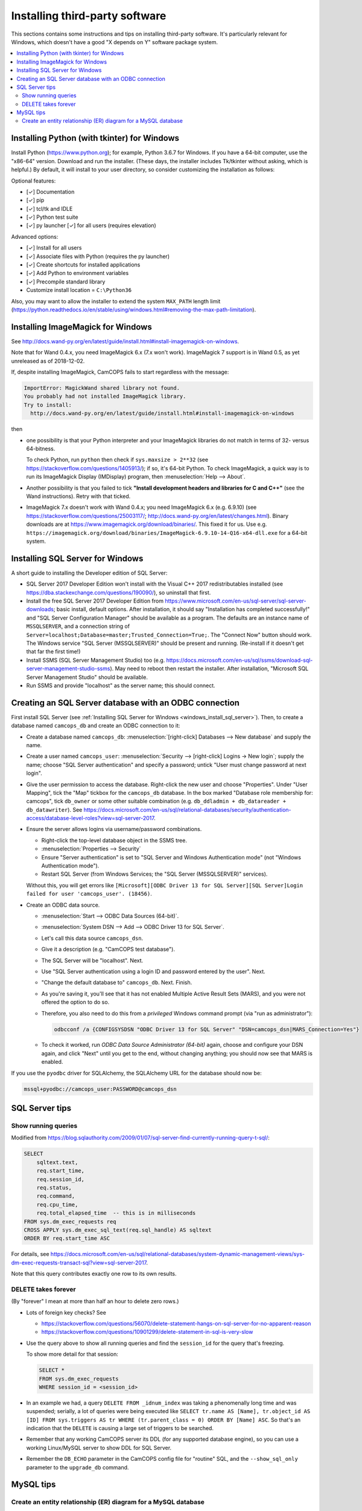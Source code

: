 ..  docs/source/administrator/server_third_party_installation.rst

..  Copyright (C) 2012-2019 Rudolf Cardinal (rudolf@pobox.com).
    .
    This file is part of CamCOPS.
    .
    CamCOPS is free software: you can redistribute it and/or modify
    it under the terms of the GNU General Public License as published by
    the Free Software Foundation, either version 3 of the License, or
    (at your option) any later version.
    .
    CamCOPS is distributed in the hope that it will be useful,
    but WITHOUT ANY WARRANTY; without even the implied warranty of
    MERCHANTABILITY or FITNESS FOR A PARTICULAR PURPOSE. See the
    GNU General Public License for more details.
    .
    You should have received a copy of the GNU General Public License
    along with CamCOPS. If not, see <http://www.gnu.org/licenses/>.


Installing third-party software
===============================

This sections contains some instructions and tips on installing third-party
software. It's particularly relevant for Windows, which doesn't have a good "X
depends on Y" software package system.

..  contents::
    :local:
    :depth: 3

.. _windows_install_python:


Installing Python (with tkinter) for Windows
--------------------------------------------

Install Python (https://www.python.org); for example, Python 3.6.7 for Windows.
If you have a 64-bit computer, use the "x86-64" version. Download and run the
installer. (These days, the installer includes Tk/tkinter without asking, which
is helpful.) By default, it will install to your user directory, so consider
customizing the installation as follows:

Optional features:

- [✓] Documentation
- [✓] pip
- [✓] tcl/tk and IDLE
- [✓] Python test suite
- [✓] py launcher [✓] for all users (requires elevation)

Advanced options:

- [✓] Install for all users
- [✓] Associate files with Python (requires the py launcher)
- [✓] Create shortcuts for installed applications
- [✓] Add Python to environment variables
- [✓] Precompile standard library
- Customize install location = ``C:\Python36``

Also, you may want to allow the installer to extend the system ``MAX_PATH`` length
limit
(https://python.readthedocs.io/en/stable/using/windows.html#removing-the-max-path-limitation).



.. _windows_install_imagemagick:

Installing ImageMagick for Windows
----------------------------------

See
http://docs.wand-py.org/en/latest/guide/install.html#install-imagemagick-on-windows.

Note that for Wand 0.4.x, you need ImageMagick 6.x (7.x won't work).
ImageMagick 7 support is in Wand 0.5, as yet unreleased as of 2018-12-02.

If, despite installing ImageMagick, CamCOPS fails to start regardless with the
message:

.. code-block:: none

    ImportError: MagickWand shared library not found.
    You probably had not installed ImageMagick library.
    Try to install:
      http://docs.wand-py.org/en/latest/guide/install.html#install-imagemagick-on-windows

then

- one possibility is that your Python interpreter and your ImageMagick
  libraries do not match in terms of 32- versus 64-bitness.

  To check Python, run ``python`` then check if ``sys.maxsize > 2**32`` (see
  https://stackoverflow.com/questions/1405913/); if so, it's 64-bit Python. To
  check ImageMagick, a quick way is to run its ImageMagick Display (IMDisplay)
  program, then :menuselection:`Help --> About`.

- Another possibility is that you failed to tick **"Install development headers
  and libraries for C and C++"** (see the Wand instructions). Retry with that
  ticked.

- ImageMagick 7.x doesn't work with Wand 0.4.x; you need ImageMagick 6.x (e.g.
  6.9.10) (see https://stackoverflow.com/questions/25003117/;
  http://docs.wand-py.org/en/latest/changes.html). Binary downloads are at
  https://www.imagemagick.org/download/binaries/. This fixed it for us. Use
  e.g.
  ``https://imagemagick.org/download/binaries/ImageMagick-6.9.10-14-Q16-x64-dll.exe``
  for a 64-bit system.



.. _windows_install_sql_server:

Installing SQL Server for Windows
---------------------------------

A short guide to installing the Developer edition of SQL Server:

- SQL Server 2017 Developer Edition won't install with the Visual C++ 2017
  redistributables installed (see
  https://dba.stackexchange.com/questions/190090/), so uninstall that
  first.

- Install the free SQL Server 2017 Developer Edition from
  https://www.microsoft.com/en-us/sql-server/sql-server-downloads; basic
  install, default options. After installation, it should say "Installation
  has completed successfully!" and "SQL Server Configuration Manager"
  should be available as a program. The defaults are an instance name of
  ``MSSQLSERVER``, and a connection string of
  ``Server=localhost;Database=master;Trusted_Connection=True;``. The
  "Connect Now" button should work. The Windows service "SQL Server
  (MSSQLSERVER)" should be present and running. (Re-install if it doesn't
  get that far the first time!)

- Install SSMS (SQL Server Management Studio) too (e.g.
  https://docs.microsoft.com/en-us/sql/ssms/download-sql-server-management-studio-ssms).
  May need to reboot then restart the installer. After installation,
  "Microsoft SQL Server Management Studio" should be available.

- Run SSMS and provide "localhost" as the server name; this should connect.


.. _windows_create_sql_server_database:

Creating an SQL Server database with an ODBC connection
-------------------------------------------------------

First install SQL Server (see :ref:`Installing SQL Server for Windows
<windows_install_sql_server>`). Then, to create a database named
``camcops_db`` and create an ODBC connection to it:

- Create a database named ``camcops_db``: :menuselection:`[right-click]
  Databases --> New database` and supply the name.

- Create a user named ``camcops_user``: :menuselection:`Security -->
  [right-click] Logins -> New login`; supply the name; choose "SQL Server
  authentication" and specify a password; untick "User must change password at
  next login".

- Give the user permission to access the database. Right-click the new user and
  choose "Properties". Under "User Mapping", tick the "Map" tickbox for the
  ``camcops_db`` database. In the box marked "Database role membership for:
  camcops", tick ``db_owner`` or some other suitable combination (e.g.
  ``db_ddladmin + db_datareader + db_datawriter``). See
  https://docs.microsoft.com/en-us/sql/relational-databases/security/authentication-access/database-level-roles?view=sql-server-2017.

- Ensure the server allows logins via username/password combinations.

  - Right-click the top-level database object in the SSMS tree.
  - :menuselection:`Properties --> Security`
  - Ensure "Server authentication" is set to "SQL Server and Windows
    Authentication mode" (not "Windows Authentication mode").
  - Restart SQL Server (from Windows Services; the "SQL Server (MSSQLSERVER)"
    services).

  Without this, you will get errors like ``[Microsoft][ODBC Driver 13 for SQL
  Server][SQL Server]Login failed for user 'camcops_user'. (18456)``.

- Create an ODBC data source.

  - :menuselection:`Start --> ODBC Data Sources (64-bit)`.
  - :menuselection:`System DSN --> Add --> ODBC Driver 13 for SQL Server`.
  - Let's call this data source ``camcops_dsn``.
  - Give it a description (e.g. "CamCOPS test database").
  - The SQL Server will be "localhost". Next.
  - Use "SQL Server authentication using a login ID and password entered by
    the user". Next.
  - "Change the default database to" ``camcops_db``. Next. Finish.
  - As you're saving it, you'll see that it has not enabled Multiple Active
    Result Sets (MARS), and you were not offered the option to do so.
  - Therefore, you also need to do this from a *privileged* Windows command
    prompt (via "run as administrator"):

    .. code-block:: bat

        odbcconf /a {CONFIGSYSDSN "ODBC Driver 13 for SQL Server" "DSN=camcops_dsn|MARS_Connection=Yes"}

  - To check it worked, run *ODBC Data Source Administrator (64-bit)* again,
    choose and configure your DSN again, and click "Next" until you get to the
    end, without changing anything; you should now see that MARS is enabled.

If you use the ``pyodbc`` driver for SQLAlchemy, the SQLAlchemy URL for the
database should now be:

.. code-block:: none

    mssql+pyodbc://camcops_user:PASSWORD@camcops_dsn


SQL Server tips
---------------

Show running queries
~~~~~~~~~~~~~~~~~~~~

Modified from
https://blog.sqlauthority.com/2009/01/07/sql-server-find-currently-running-query-t-sql/:

.. code-block:: sql

    SELECT
        sqltext.text,
        req.start_time,
        req.session_id,
        req.status,
        req.command,
        req.cpu_time,
        req.total_elapsed_time  -- this is in milliseconds
    FROM sys.dm_exec_requests req
    CROSS APPLY sys.dm_exec_sql_text(req.sql_handle) AS sqltext
    ORDER BY req.start_time ASC

For details, see
https://docs.microsoft.com/en-us/sql/relational-databases/system-dynamic-management-views/sys-dm-exec-requests-transact-sql?view=sql-server-2017.

Note that this query contributes exactly one row to its own results.

DELETE takes forever
~~~~~~~~~~~~~~~~~~~~

(By "forever" I mean at more than half an hour to delete zero rows.)

- Lots of foreign key checks? See

  - https://stackoverflow.com/questions/56070/delete-statement-hangs-on-sql-server-for-no-apparent-reason
  - https://stackoverflow.com/questions/10901299/delete-statement-in-sql-is-very-slow

- Use the query above to show all running queries and find the ``session_id``
  for the query that's freezing.

  To show more detail for that session:

  .. code-block:: sql

    SELECT *
    FROM sys.dm_exec_requests
    WHERE session_id = <session_id>

- In an example we had, a query ``DELETE FROM _idnum_index`` was taking a
  phenomenally long time and was suspended; serially, a lot of queries were
  being executed like ``SELECT tr.name AS [Name], tr.object_id AS [ID] FROM
  sys.triggers AS tr WHERE (tr.parent_class = 0) ORDER BY [Name] ASC``. So
  that's an indication that the ``DELETE`` is causing a large set of triggers
  to be searched.

- Remember that any working CamCOPS server its DDL (for any supported database
  engine), so you can use a working Linux/MySQL server to show DDL for SQL
  Server.

- Remember the ``DB_ECHO`` parameter in the CamCOPS config file for "routine"
  SQL, and the ``--show_sql_only`` parameter to the ``upgrade_db`` command.


MySQL tips
----------

Create an entity relationship (ER) diagram for a MySQL database
~~~~~~~~~~~~~~~~~~~~~~~~~~~~~~~~~~~~~~~~~~~~~~~~~~~~~~~~~~~~~~~

In MySQL Workbench, :menuselection:`Database --> Reverse Engineer`. Choose
the connection and database. The default is to create a diagram of all tables.
At the "Select Objects to Reverse Engineer / Import MySQL Table Objects" stage,
click "Show Filter" to restrict which tables are used (left column to include,
right column to exclude).
